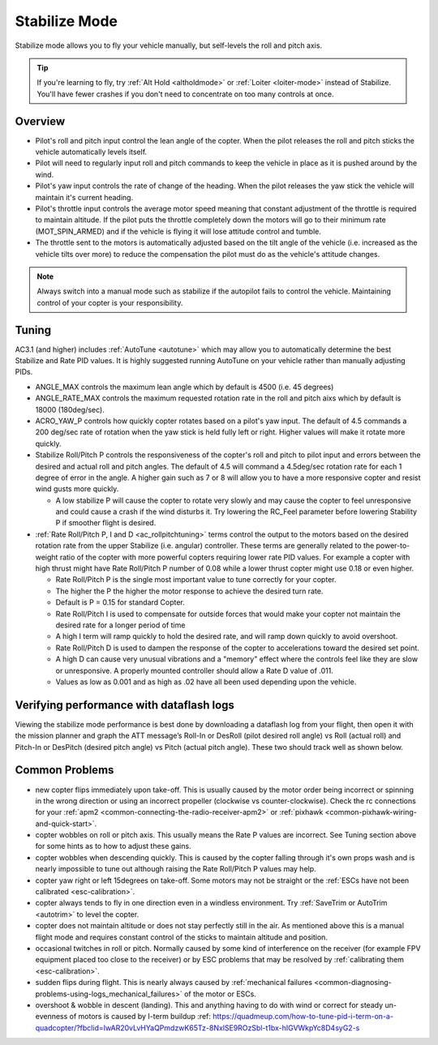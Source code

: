 .. _stabilize-mode:

==============
Stabilize Mode
==============

Stabilize mode allows you to fly your vehicle manually, but self-levels
the roll and pitch axis.

.. tip::

   If you're learning to fly, try :ref:`Alt Hold <altholdmode>` or
   :ref:`Loiter <loiter-mode>` instead of
   Stabilize. You'll have fewer crashes if you don't need to concentrate on
   too many controls at once.

Overview
========

-  Pilot's roll and pitch input control the lean angle of the copter. 
   When the pilot releases the roll and pitch sticks the vehicle
   automatically levels itself.
-  Pilot will need to regularly input roll and pitch commands to keep
   the vehicle in place as it is pushed around by the wind.
-  Pilot's yaw input controls the rate of change of the heading.  When
   the pilot releases the yaw stick the vehicle will maintain it's
   current heading.
-  Pilot's throttle input controls the average motor speed meaning that
   constant adjustment of the throttle is required to maintain
   altitude.  If the pilot puts the throttle completely down the motors
   will go to their minimum rate (MOT_SPIN_ARMED) and if the vehicle
   is flying it will lose attitude control and tumble.
-  The throttle sent to the motors is automatically adjusted based on
   the tilt angle of the vehicle (i.e. increased as the vehicle tilts
   over more) to reduce the compensation the pilot must do as the
   vehicle's attitude changes.

.. note::

   Always switch into a manual mode such as stabilize if the
   autopilot fails to control the vehicle. Maintaining control of your
   copter is your responsibility.

.. _stabilize-mode_tuning:

Tuning
======

AC3.1 (and higher) includes
:ref:`AutoTune <autotune>` which may
allow you to automatically determine the best Stabilize and Rate PID
values. It is highly suggested running AutoTune on your vehicle rather
than manually adjusting PIDs.

-  ANGLE_MAX controls the maximum lean angle which by default is 4500
   (i.e. 45 degrees)
-  ANGLE_RATE_MAX controls the maximum requested rotation rate in the
   roll and pitch aixs which by default is 18000 (180deg/sec).
-  ACRO_YAW_P controls how quickly copter rotates based on a pilot's
   yaw input.  The default of 4.5 commands a 200 deg/sec rate of
   rotation when the yaw stick is held fully left or right.  Higher
   values will make it rotate more quickly.
-  Stabilize Roll/Pitch P controls the responsiveness of the copter's
   roll and pitch to pilot input and errors between the desired and
   actual roll and pitch angles.  The default of 4.5 will command a
   4.5deg/sec rotation rate for each 1 degree of error in the angle. A
   higher gain such as 7 or 8 will allow you to have a more responsive
   copter and resist wind gusts more quickly.

   -  A low stabilize P will cause the copter to rotate very slowly and
      may cause the copter to feel unresponsive and could cause a crash
      if the wind disturbs it. Try lowering the RC_Feel parameter
      before lowering Stability P if smoother flight is desired.

-  :ref:`Rate Roll/Pitch P, I and D <ac_rollpitchtuning>` terms
   control the output to the motors based on the desired rotation rate
   from the upper Stabilize (i.e. angular) controller.  These terms are
   generally related to the power-to-weight ratio of the copter with
   more powerful copters requiring lower rate PID values.  For example a
   copter with high thrust might have Rate Roll/Pitch P number of 0.08
   while a lower thrust copter might use 0.18 or even higher.

   -  Rate Roll/Pitch P is the single most important value to tune
      correctly for your copter.
   -  The higher the P the higher the motor response to achieve the
      desired turn rate.
   -  Default is P = 0.15 for standard Copter.
   -  Rate Roll/Pitch I is used to compensate for outside forces that
      would make your copter not maintain the desired rate for a longer
      period of time
   -  A high I term will ramp quickly to hold the desired rate, and will
      ramp down quickly to avoid overshoot.
   -  Rate Roll/Pitch D is used to dampen the response of the copter to
      accelerations toward the desired set point.
   -  A high D can cause very unusual vibrations and a "memory" effect
      where the controls feel like they are slow or unresponsive. A
      properly mounted controller should allow a Rate D value of .011.
   -  Values as low as 0.001 and as high as .02 have all been used
      depending upon the vehicle.

Verifying performance with dataflash logs
=========================================

Viewing the stabilize mode performance is best done by downloading a
dataflash log from your flight, then open it with the mission planner
and graph the ATT message’s Roll-In or DesRoll (pilot desired roll
angle) vs Roll (actual roll) and Pitch-In or DesPitch (desired pitch
angle) vs Pitch (actual pitch angle). These two should track well as
shown below.

.. image:: ../images/Tuning_StabilizeCheck.png
    :target: ../_images/Tuning_StabilizeCheck.png

Common Problems
===============

-  new copter flips immediately upon take-off.  This is usually caused
   by the motor order being incorrect or spinning in the wrong direction
   or using an incorrect propeller (clockwise vs counter-clockwise). 
   Check the rc connections for your
   :ref:`apm2 <common-connecting-the-radio-receiver-apm2>`
   or
   :ref:`pixhawk <common-pixhawk-wiring-and-quick-start>`.
-  copter wobbles on roll or pitch axis.  This usually means the Rate P
   values are incorrect.  See Tuning section above for some hints as to
   how to adjust these gains.
-  copter wobbles when descending quickly.  This is caused by the copter
   falling through it's own props wash and is nearly impossible to  tune
   out although raising the Rate Roll/Pitch P values may help.
-  copter yaw right or left 15degrees on take-off.  Some motors may not
   be straight or the :ref:`ESCs have not been calibrated <esc-calibration>`.
-  copter always tends to fly in one direction even in a windless
   environment.  Try :ref:`SaveTrim or AutoTrim <autotrim>` to level the
   copter.
-  copter does not maintain altitude or does not stay perfectly still in
   the air.  As mentioned above this is a manual flight mode and
   requires constant control of the sticks to maintain altitude and
   position.
-  occasional twitches in roll or pitch.  Normally caused by some kind
   of interference on the receiver (for example FPV equipment placed too
   close to the receiver) or by ESC problems that may be resolved by
   :ref:`calibrating them <esc-calibration>`.
-  sudden flips during flight.  This is nearly always caused by
   :ref:`mechanical failures <common-diagnosing-problems-using-logs_mechanical_failures>`
   of the motor or ESCs.
-  overshoot & wobble in descent (landing). This and anything having to do with wind or correct for steady un-evenness of motors is caused by I-term buildup :ref: https://quadmeup.com/how-to-tune-pid-i-term-on-a-quadcopter/?fbclid=IwAR20vLvHYaQPmdzwK65Tz-8NxlSE9ROzSbl-t1bx-hIGVWkpYc8D4syG2-s

